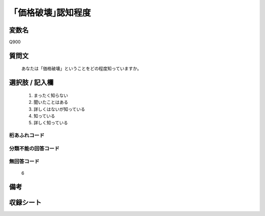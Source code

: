 .. title:: Q900
.. rst-cllass:: item
====================================================================================================
「価格破壊｣認知程度
====================================================================================================

.. rst-class:: varname
変数名
==================

Q900

.. rst-class:: question
質問文
==================


   あなたは「価格破壊」ということをどの程度知っていますか。



.. rst-class:: answer
選択肢 / 記入欄
======================

  
     1. まったく知らない
  
     2. 聞いたことはある
  
     3. 詳しくはないが知っている
  
     4. 知っている
  
     5. 詳しく知っている
  



.. rst-class:: overflow
桁あふれコード
-------------------------------
  


.. rst-class:: not_available
分類不能の回答コード
-------------------------------------
  


.. rst-class:: not_available
無回答コード
-------------------------------------
  6


.. rst-class:: bikou
備考
==================



.. rst-class:: include_sheet
収録シート
=======================================
.. hlist::
   :columns: 3
   
   
   * p3_4
   
   


.. index:: Q900